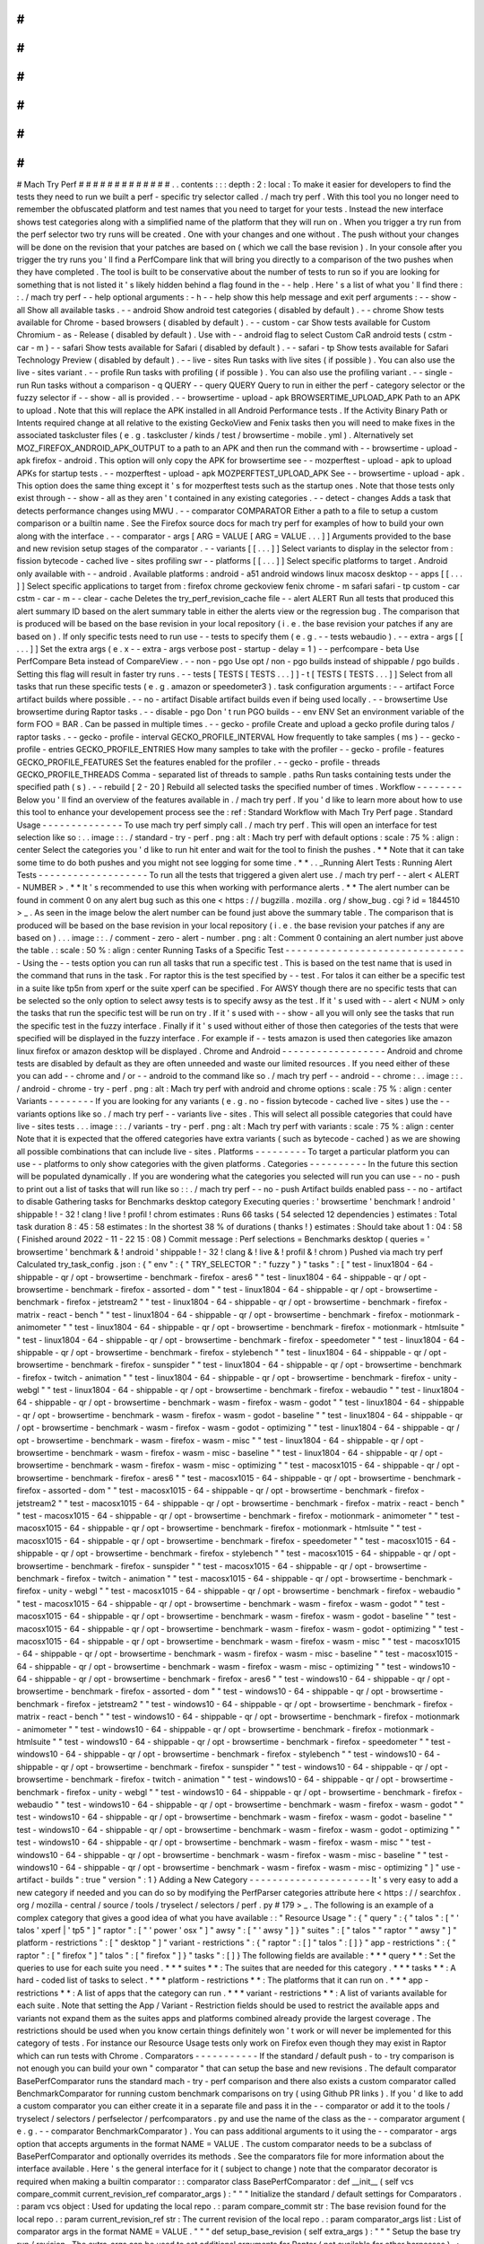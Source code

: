 #
#
#
#
#
#
#
#
#
#
#
#
#
Mach
Try
Perf
#
#
#
#
#
#
#
#
#
#
#
#
#
.
.
contents
:
:
:
depth
:
2
:
local
:
To
make
it
easier
for
developers
to
find
the
tests
they
need
to
run
we
built
a
perf
-
specific
try
selector
called
.
/
mach
try
perf
.
With
this
tool
you
no
longer
need
to
remember
the
obfuscated
platform
and
test
names
that
you
need
to
target
for
your
tests
.
Instead
the
new
interface
shows
test
categories
along
with
a
simplified
name
of
the
platform
that
they
will
run
on
.
When
you
trigger
a
try
run
from
the
perf
selector
two
try
runs
will
be
created
.
One
with
your
changes
and
one
without
.
The
push
without
your
changes
will
be
done
on
the
revision
that
your
patches
are
based
on
(
which
we
call
the
base
revision
)
.
In
your
console
after
you
trigger
the
try
runs
you
'
ll
find
a
PerfCompare
link
that
will
bring
you
directly
to
a
comparison
of
the
two
pushes
when
they
have
completed
.
The
tool
is
built
to
be
conservative
about
the
number
of
tests
to
run
so
if
you
are
looking
for
something
that
is
not
listed
it
'
s
likely
hidden
behind
a
flag
found
in
the
-
-
help
.
Here
'
s
a
list
of
what
you
'
ll
find
there
:
:
.
/
mach
try
perf
-
-
help
optional
arguments
:
-
h
-
-
help
show
this
help
message
and
exit
perf
arguments
:
-
-
show
-
all
Show
all
available
tasks
.
-
-
android
Show
android
test
categories
(
disabled
by
default
)
.
-
-
chrome
Show
tests
available
for
Chrome
-
based
browsers
(
disabled
by
default
)
.
-
-
custom
-
car
Show
tests
available
for
Custom
Chromium
-
as
-
Release
(
disabled
by
default
)
.
Use
with
-
-
android
flag
to
select
Custom
CaR
android
tests
(
cstm
-
car
-
m
)
-
-
safari
Show
tests
available
for
Safari
(
disabled
by
default
)
.
-
-
safari
-
tp
Show
tests
available
for
Safari
Technology
Preview
(
disabled
by
default
)
.
-
-
live
-
sites
Run
tasks
with
live
sites
(
if
possible
)
.
You
can
also
use
the
live
-
sites
variant
.
-
-
profile
Run
tasks
with
profiling
(
if
possible
)
.
You
can
also
use
the
profiling
variant
.
-
-
single
-
run
Run
tasks
without
a
comparison
-
q
QUERY
-
-
query
QUERY
Query
to
run
in
either
the
perf
-
category
selector
or
the
fuzzy
selector
if
-
-
show
-
all
is
provided
.
-
-
browsertime
-
upload
-
apk
BROWSERTIME_UPLOAD_APK
Path
to
an
APK
to
upload
.
Note
that
this
will
replace
the
APK
installed
in
all
Android
Performance
tests
.
If
the
Activity
Binary
Path
or
Intents
required
change
at
all
relative
to
the
existing
GeckoView
and
Fenix
tasks
then
you
will
need
to
make
fixes
in
the
associated
taskcluster
files
(
e
.
g
.
taskcluster
/
kinds
/
test
/
browsertime
-
mobile
.
yml
)
.
Alternatively
set
MOZ_FIREFOX_ANDROID_APK_OUTPUT
to
a
path
to
an
APK
and
then
run
the
command
with
-
-
browsertime
-
upload
-
apk
firefox
-
android
.
This
option
will
only
copy
the
APK
for
browsertime
see
-
-
mozperftest
-
upload
-
apk
to
upload
APKs
for
startup
tests
.
-
-
mozperftest
-
upload
-
apk
MOZPERFTEST_UPLOAD_APK
See
-
-
browsertime
-
upload
-
apk
.
This
option
does
the
same
thing
except
it
'
s
for
mozperftest
tests
such
as
the
startup
ones
.
Note
that
those
tests
only
exist
through
-
-
show
-
all
as
they
aren
'
t
contained
in
any
existing
categories
.
-
-
detect
-
changes
Adds
a
task
that
detects
performance
changes
using
MWU
.
-
-
comparator
COMPARATOR
Either
a
path
to
a
file
to
setup
a
custom
comparison
or
a
builtin
name
.
See
the
Firefox
source
docs
for
mach
try
perf
for
examples
of
how
to
build
your
own
along
with
the
interface
.
-
-
comparator
-
args
[
ARG
=
VALUE
[
ARG
=
VALUE
.
.
.
]
]
Arguments
provided
to
the
base
and
new
revision
setup
stages
of
the
comparator
.
-
-
variants
[
[
.
.
.
]
]
Select
variants
to
display
in
the
selector
from
:
fission
bytecode
-
cached
live
-
sites
profiling
swr
-
-
platforms
[
[
.
.
.
]
]
Select
specific
platforms
to
target
.
Android
only
available
with
-
-
android
.
Available
platforms
:
android
-
a51
android
windows
linux
macosx
desktop
-
-
apps
[
[
.
.
.
]
]
Select
specific
applications
to
target
from
:
firefox
chrome
geckoview
fenix
chrome
-
m
safari
safari
-
tp
custom
-
car
cstm
-
car
-
m
-
-
clear
-
cache
Deletes
the
try_perf_revision_cache
file
-
-
alert
ALERT
Run
all
tests
that
produced
this
alert
summary
ID
based
on
the
alert
summary
table
in
either
the
alerts
view
or
the
regression
bug
.
The
comparison
that
is
produced
will
be
based
on
the
base
revision
in
your
local
repository
(
i
.
e
.
the
base
revision
your
patches
if
any
are
based
on
)
.
If
only
specific
tests
need
to
run
use
-
-
tests
to
specify
them
(
e
.
g
.
-
-
tests
webaudio
)
.
-
-
extra
-
args
[
[
.
.
.
]
]
Set
the
extra
args
(
e
.
x
-
-
extra
-
args
verbose
post
-
startup
-
delay
=
1
)
-
-
perfcompare
-
beta
Use
PerfCompare
Beta
instead
of
CompareView
.
-
-
non
-
pgo
Use
opt
/
non
-
pgo
builds
instead
of
shippable
/
pgo
builds
.
Setting
this
flag
will
result
in
faster
try
runs
.
-
-
tests
[
TESTS
[
TESTS
.
.
.
]
]
-
t
[
TESTS
[
TESTS
.
.
.
]
]
Select
from
all
tasks
that
run
these
specific
tests
(
e
.
g
.
amazon
or
speedometer3
)
.
task
configuration
arguments
:
-
-
artifact
Force
artifact
builds
where
possible
.
-
-
no
-
artifact
Disable
artifact
builds
even
if
being
used
locally
.
-
-
browsertime
Use
browsertime
during
Raptor
tasks
.
-
-
disable
-
pgo
Don
'
t
run
PGO
builds
-
-
env
ENV
Set
an
environment
variable
of
the
form
FOO
=
BAR
.
Can
be
passed
in
multiple
times
.
-
-
gecko
-
profile
Create
and
upload
a
gecko
profile
during
talos
/
raptor
tasks
.
-
-
gecko
-
profile
-
interval
GECKO_PROFILE_INTERVAL
How
frequently
to
take
samples
(
ms
)
-
-
gecko
-
profile
-
entries
GECKO_PROFILE_ENTRIES
How
many
samples
to
take
with
the
profiler
-
-
gecko
-
profile
-
features
GECKO_PROFILE_FEATURES
Set
the
features
enabled
for
the
profiler
.
-
-
gecko
-
profile
-
threads
GECKO_PROFILE_THREADS
Comma
-
separated
list
of
threads
to
sample
.
paths
Run
tasks
containing
tests
under
the
specified
path
(
s
)
.
-
-
rebuild
[
2
-
20
]
Rebuild
all
selected
tasks
the
specified
number
of
times
.
Workflow
-
-
-
-
-
-
-
-
Below
you
'
ll
find
an
overview
of
the
features
available
in
.
/
mach
try
perf
.
If
you
'
d
like
to
learn
more
about
how
to
use
this
tool
to
enhance
your
developement
process
see
the
:
ref
:
Standard
Workflow
with
Mach
Try
Perf
page
.
Standard
Usage
-
-
-
-
-
-
-
-
-
-
-
-
-
-
To
use
mach
try
perf
simply
call
.
/
mach
try
perf
.
This
will
open
an
interface
for
test
selection
like
so
:
.
.
image
:
:
.
/
standard
-
try
-
perf
.
png
:
alt
:
Mach
try
perf
with
default
options
:
scale
:
75
%
:
align
:
center
Select
the
categories
you
'
d
like
to
run
hit
enter
and
wait
for
the
tool
to
finish
the
pushes
.
*
*
Note
that
it
can
take
some
time
to
do
both
pushes
and
you
might
not
see
logging
for
some
time
.
*
*
.
.
_Running
Alert
Tests
:
Running
Alert
Tests
-
-
-
-
-
-
-
-
-
-
-
-
-
-
-
-
-
-
-
To
run
all
the
tests
that
triggered
a
given
alert
use
.
/
mach
try
perf
-
-
alert
<
ALERT
-
NUMBER
>
.
*
*
It
'
s
recommended
to
use
this
when
working
with
performance
alerts
.
*
*
The
alert
number
can
be
found
in
comment
0
on
any
alert
bug
such
as
this
one
<
https
:
/
/
bugzilla
.
mozilla
.
org
/
show_bug
.
cgi
?
id
=
1844510
>
_
.
As
seen
in
the
image
below
the
alert
number
can
be
found
just
above
the
summary
table
.
The
comparison
that
is
produced
will
be
based
on
the
base
revision
in
your
local
repository
(
i
.
e
.
the
base
revision
your
patches
if
any
are
based
on
)
.
.
.
image
:
:
.
/
comment
-
zero
-
alert
-
number
.
png
:
alt
:
Comment
0
containing
an
alert
number
just
above
the
table
.
:
scale
:
50
%
:
align
:
center
Running
Tasks
of
a
Specific
Test
-
-
-
-
-
-
-
-
-
-
-
-
-
-
-
-
-
-
-
-
-
-
-
-
-
-
-
-
-
-
-
-
Using
the
-
-
tests
option
you
can
run
all
tasks
that
run
a
specific
test
.
This
is
based
on
the
test
name
that
is
used
in
the
command
that
runs
in
the
task
.
For
raptor
this
is
the
test
specified
by
-
-
test
.
For
talos
it
can
either
be
a
specific
test
in
a
suite
like
tp5n
from
xperf
or
the
suite
xperf
can
be
specified
.
For
AWSY
though
there
are
no
specific
tests
that
can
be
selected
so
the
only
option
to
select
awsy
tests
is
to
specify
awsy
as
the
test
.
If
it
'
s
used
with
-
-
alert
<
NUM
>
only
the
tasks
that
run
the
specific
test
will
be
run
on
try
.
If
it
'
s
used
with
-
-
show
-
all
you
will
only
see
the
tasks
that
run
the
specific
test
in
the
fuzzy
interface
.
Finally
if
it
'
s
used
without
either
of
those
then
categories
of
the
tests
that
were
specified
will
be
displayed
in
the
fuzzy
interface
.
For
example
if
-
-
tests
amazon
is
used
then
categories
like
amazon
linux
firefox
or
amazon
desktop
will
be
displayed
.
Chrome
and
Android
-
-
-
-
-
-
-
-
-
-
-
-
-
-
-
-
-
-
Android
and
chrome
tests
are
disabled
by
default
as
they
are
often
unneeded
and
waste
our
limited
resources
.
If
you
need
either
of
these
you
can
add
-
-
chrome
and
/
or
-
-
android
to
the
command
like
so
.
/
mach
try
perf
-
-
android
-
-
chrome
:
.
.
image
:
:
.
/
android
-
chrome
-
try
-
perf
.
png
:
alt
:
Mach
try
perf
with
android
and
chrome
options
:
scale
:
75
%
:
align
:
center
Variants
-
-
-
-
-
-
-
-
If
you
are
looking
for
any
variants
(
e
.
g
.
no
-
fission
bytecode
-
cached
live
-
sites
)
use
the
-
-
variants
options
like
so
.
/
mach
try
perf
-
-
variants
live
-
sites
.
This
will
select
all
possible
categories
that
could
have
live
-
sites
tests
.
.
.
image
:
:
.
/
variants
-
try
-
perf
.
png
:
alt
:
Mach
try
perf
with
variants
:
scale
:
75
%
:
align
:
center
Note
that
it
is
expected
that
the
offered
categories
have
extra
variants
(
such
as
bytecode
-
cached
)
as
we
are
showing
all
possible
combinations
that
can
include
live
-
sites
.
Platforms
-
-
-
-
-
-
-
-
-
To
target
a
particular
platform
you
can
use
-
-
platforms
to
only
show
categories
with
the
given
platforms
.
Categories
-
-
-
-
-
-
-
-
-
-
In
the
future
this
section
will
be
populated
dynamically
.
If
you
are
wondering
what
the
categories
you
selected
will
run
you
can
use
-
-
no
-
push
to
print
out
a
list
of
tasks
that
will
run
like
so
:
:
.
/
mach
try
perf
-
-
no
-
push
Artifact
builds
enabled
pass
-
-
no
-
artifact
to
disable
Gathering
tasks
for
Benchmarks
desktop
category
Executing
queries
:
'
browsertime
'
benchmark
!
android
'
shippable
!
-
32
!
clang
!
live
!
profil
!
chrom
estimates
:
Runs
66
tasks
(
54
selected
12
dependencies
)
estimates
:
Total
task
duration
8
:
45
:
58
estimates
:
In
the
shortest
38
%
of
durations
(
thanks
!
)
estimates
:
Should
take
about
1
:
04
:
58
(
Finished
around
2022
-
11
-
22
15
:
08
)
Commit
message
:
Perf
selections
=
Benchmarks
desktop
(
queries
=
'
browsertime
'
benchmark
&
!
android
'
shippable
!
-
32
!
clang
&
!
live
&
!
profil
&
!
chrom
)
Pushed
via
mach
try
perf
Calculated
try_task_config
.
json
:
{
"
env
"
:
{
"
TRY_SELECTOR
"
:
"
fuzzy
"
}
"
tasks
"
:
[
"
test
-
linux1804
-
64
-
shippable
-
qr
/
opt
-
browsertime
-
benchmark
-
firefox
-
ares6
"
"
test
-
linux1804
-
64
-
shippable
-
qr
/
opt
-
browsertime
-
benchmark
-
firefox
-
assorted
-
dom
"
"
test
-
linux1804
-
64
-
shippable
-
qr
/
opt
-
browsertime
-
benchmark
-
firefox
-
jetstream2
"
"
test
-
linux1804
-
64
-
shippable
-
qr
/
opt
-
browsertime
-
benchmark
-
firefox
-
matrix
-
react
-
bench
"
"
test
-
linux1804
-
64
-
shippable
-
qr
/
opt
-
browsertime
-
benchmark
-
firefox
-
motionmark
-
animometer
"
"
test
-
linux1804
-
64
-
shippable
-
qr
/
opt
-
browsertime
-
benchmark
-
firefox
-
motionmark
-
htmlsuite
"
"
test
-
linux1804
-
64
-
shippable
-
qr
/
opt
-
browsertime
-
benchmark
-
firefox
-
speedometer
"
"
test
-
linux1804
-
64
-
shippable
-
qr
/
opt
-
browsertime
-
benchmark
-
firefox
-
stylebench
"
"
test
-
linux1804
-
64
-
shippable
-
qr
/
opt
-
browsertime
-
benchmark
-
firefox
-
sunspider
"
"
test
-
linux1804
-
64
-
shippable
-
qr
/
opt
-
browsertime
-
benchmark
-
firefox
-
twitch
-
animation
"
"
test
-
linux1804
-
64
-
shippable
-
qr
/
opt
-
browsertime
-
benchmark
-
firefox
-
unity
-
webgl
"
"
test
-
linux1804
-
64
-
shippable
-
qr
/
opt
-
browsertime
-
benchmark
-
firefox
-
webaudio
"
"
test
-
linux1804
-
64
-
shippable
-
qr
/
opt
-
browsertime
-
benchmark
-
wasm
-
firefox
-
wasm
-
godot
"
"
test
-
linux1804
-
64
-
shippable
-
qr
/
opt
-
browsertime
-
benchmark
-
wasm
-
firefox
-
wasm
-
godot
-
baseline
"
"
test
-
linux1804
-
64
-
shippable
-
qr
/
opt
-
browsertime
-
benchmark
-
wasm
-
firefox
-
wasm
-
godot
-
optimizing
"
"
test
-
linux1804
-
64
-
shippable
-
qr
/
opt
-
browsertime
-
benchmark
-
wasm
-
firefox
-
wasm
-
misc
"
"
test
-
linux1804
-
64
-
shippable
-
qr
/
opt
-
browsertime
-
benchmark
-
wasm
-
firefox
-
wasm
-
misc
-
baseline
"
"
test
-
linux1804
-
64
-
shippable
-
qr
/
opt
-
browsertime
-
benchmark
-
wasm
-
firefox
-
wasm
-
misc
-
optimizing
"
"
test
-
macosx1015
-
64
-
shippable
-
qr
/
opt
-
browsertime
-
benchmark
-
firefox
-
ares6
"
"
test
-
macosx1015
-
64
-
shippable
-
qr
/
opt
-
browsertime
-
benchmark
-
firefox
-
assorted
-
dom
"
"
test
-
macosx1015
-
64
-
shippable
-
qr
/
opt
-
browsertime
-
benchmark
-
firefox
-
jetstream2
"
"
test
-
macosx1015
-
64
-
shippable
-
qr
/
opt
-
browsertime
-
benchmark
-
firefox
-
matrix
-
react
-
bench
"
"
test
-
macosx1015
-
64
-
shippable
-
qr
/
opt
-
browsertime
-
benchmark
-
firefox
-
motionmark
-
animometer
"
"
test
-
macosx1015
-
64
-
shippable
-
qr
/
opt
-
browsertime
-
benchmark
-
firefox
-
motionmark
-
htmlsuite
"
"
test
-
macosx1015
-
64
-
shippable
-
qr
/
opt
-
browsertime
-
benchmark
-
firefox
-
speedometer
"
"
test
-
macosx1015
-
64
-
shippable
-
qr
/
opt
-
browsertime
-
benchmark
-
firefox
-
stylebench
"
"
test
-
macosx1015
-
64
-
shippable
-
qr
/
opt
-
browsertime
-
benchmark
-
firefox
-
sunspider
"
"
test
-
macosx1015
-
64
-
shippable
-
qr
/
opt
-
browsertime
-
benchmark
-
firefox
-
twitch
-
animation
"
"
test
-
macosx1015
-
64
-
shippable
-
qr
/
opt
-
browsertime
-
benchmark
-
firefox
-
unity
-
webgl
"
"
test
-
macosx1015
-
64
-
shippable
-
qr
/
opt
-
browsertime
-
benchmark
-
firefox
-
webaudio
"
"
test
-
macosx1015
-
64
-
shippable
-
qr
/
opt
-
browsertime
-
benchmark
-
wasm
-
firefox
-
wasm
-
godot
"
"
test
-
macosx1015
-
64
-
shippable
-
qr
/
opt
-
browsertime
-
benchmark
-
wasm
-
firefox
-
wasm
-
godot
-
baseline
"
"
test
-
macosx1015
-
64
-
shippable
-
qr
/
opt
-
browsertime
-
benchmark
-
wasm
-
firefox
-
wasm
-
godot
-
optimizing
"
"
test
-
macosx1015
-
64
-
shippable
-
qr
/
opt
-
browsertime
-
benchmark
-
wasm
-
firefox
-
wasm
-
misc
"
"
test
-
macosx1015
-
64
-
shippable
-
qr
/
opt
-
browsertime
-
benchmark
-
wasm
-
firefox
-
wasm
-
misc
-
baseline
"
"
test
-
macosx1015
-
64
-
shippable
-
qr
/
opt
-
browsertime
-
benchmark
-
wasm
-
firefox
-
wasm
-
misc
-
optimizing
"
"
test
-
windows10
-
64
-
shippable
-
qr
/
opt
-
browsertime
-
benchmark
-
firefox
-
ares6
"
"
test
-
windows10
-
64
-
shippable
-
qr
/
opt
-
browsertime
-
benchmark
-
firefox
-
assorted
-
dom
"
"
test
-
windows10
-
64
-
shippable
-
qr
/
opt
-
browsertime
-
benchmark
-
firefox
-
jetstream2
"
"
test
-
windows10
-
64
-
shippable
-
qr
/
opt
-
browsertime
-
benchmark
-
firefox
-
matrix
-
react
-
bench
"
"
test
-
windows10
-
64
-
shippable
-
qr
/
opt
-
browsertime
-
benchmark
-
firefox
-
motionmark
-
animometer
"
"
test
-
windows10
-
64
-
shippable
-
qr
/
opt
-
browsertime
-
benchmark
-
firefox
-
motionmark
-
htmlsuite
"
"
test
-
windows10
-
64
-
shippable
-
qr
/
opt
-
browsertime
-
benchmark
-
firefox
-
speedometer
"
"
test
-
windows10
-
64
-
shippable
-
qr
/
opt
-
browsertime
-
benchmark
-
firefox
-
stylebench
"
"
test
-
windows10
-
64
-
shippable
-
qr
/
opt
-
browsertime
-
benchmark
-
firefox
-
sunspider
"
"
test
-
windows10
-
64
-
shippable
-
qr
/
opt
-
browsertime
-
benchmark
-
firefox
-
twitch
-
animation
"
"
test
-
windows10
-
64
-
shippable
-
qr
/
opt
-
browsertime
-
benchmark
-
firefox
-
unity
-
webgl
"
"
test
-
windows10
-
64
-
shippable
-
qr
/
opt
-
browsertime
-
benchmark
-
firefox
-
webaudio
"
"
test
-
windows10
-
64
-
shippable
-
qr
/
opt
-
browsertime
-
benchmark
-
wasm
-
firefox
-
wasm
-
godot
"
"
test
-
windows10
-
64
-
shippable
-
qr
/
opt
-
browsertime
-
benchmark
-
wasm
-
firefox
-
wasm
-
godot
-
baseline
"
"
test
-
windows10
-
64
-
shippable
-
qr
/
opt
-
browsertime
-
benchmark
-
wasm
-
firefox
-
wasm
-
godot
-
optimizing
"
"
test
-
windows10
-
64
-
shippable
-
qr
/
opt
-
browsertime
-
benchmark
-
wasm
-
firefox
-
wasm
-
misc
"
"
test
-
windows10
-
64
-
shippable
-
qr
/
opt
-
browsertime
-
benchmark
-
wasm
-
firefox
-
wasm
-
misc
-
baseline
"
"
test
-
windows10
-
64
-
shippable
-
qr
/
opt
-
browsertime
-
benchmark
-
wasm
-
firefox
-
wasm
-
misc
-
optimizing
"
]
"
use
-
artifact
-
builds
"
:
true
"
version
"
:
1
}
Adding
a
New
Category
-
-
-
-
-
-
-
-
-
-
-
-
-
-
-
-
-
-
-
-
-
It
'
s
very
easy
to
add
a
new
category
if
needed
and
you
can
do
so
by
modifying
the
PerfParser
categories
attribute
here
<
https
:
/
/
searchfox
.
org
/
mozilla
-
central
/
source
/
tools
/
tryselect
/
selectors
/
perf
.
py
#
179
>
_
.
The
following
is
an
example
of
a
complex
category
that
gives
a
good
idea
of
what
you
have
available
:
:
"
Resource
Usage
"
:
{
"
query
"
:
{
"
talos
"
:
[
"
'
talos
'
xperf
|
'
tp5
"
]
"
raptor
"
:
[
"
'
power
'
osx
"
]
"
awsy
"
:
[
"
'
awsy
"
]
}
"
suites
"
:
[
"
talos
"
"
raptor
"
"
awsy
"
]
"
platform
-
restrictions
"
:
[
"
desktop
"
]
"
variant
-
restrictions
"
:
{
"
raptor
"
:
[
]
"
talos
"
:
[
]
}
"
app
-
restrictions
"
:
{
"
raptor
"
:
[
"
firefox
"
]
"
talos
"
:
[
"
firefox
"
]
}
"
tasks
"
:
[
]
}
The
following
fields
are
available
:
*
*
*
query
*
*
:
Set
the
queries
to
use
for
each
suite
you
need
.
*
*
*
suites
*
*
:
The
suites
that
are
needed
for
this
category
.
*
*
*
tasks
*
*
:
A
hard
-
coded
list
of
tasks
to
select
.
*
*
*
platform
-
restrictions
*
*
:
The
platforms
that
it
can
run
on
.
*
*
*
app
-
restrictions
*
*
:
A
list
of
apps
that
the
category
can
run
.
*
*
*
variant
-
restrictions
*
*
:
A
list
of
variants
available
for
each
suite
.
Note
that
setting
the
App
/
Variant
-
Restriction
fields
should
be
used
to
restrict
the
available
apps
and
variants
not
expand
them
as
the
suites
apps
and
platforms
combined
already
provide
the
largest
coverage
.
The
restrictions
should
be
used
when
you
know
certain
things
definitely
won
'
t
work
or
will
never
be
implemented
for
this
category
of
tests
.
For
instance
our
Resource
Usage
tests
only
work
on
Firefox
even
though
they
may
exist
in
Raptor
which
can
run
tests
with
Chrome
.
Comparators
-
-
-
-
-
-
-
-
-
-
-
If
the
standard
/
default
push
-
to
-
try
comparison
is
not
enough
you
can
build
your
own
"
comparator
"
that
can
setup
the
base
and
new
revisions
.
The
default
comparator
BasePerfComparator
runs
the
standard
mach
-
try
-
perf
comparison
and
there
also
exists
a
custom
comparator
called
BenchmarkComparator
for
running
custom
benchmark
comparisons
on
try
(
using
Github
PR
links
)
.
If
you
'
d
like
to
add
a
custom
comparator
you
can
either
create
it
in
a
separate
file
and
pass
it
in
the
-
-
comparator
or
add
it
to
the
tools
/
tryselect
/
selectors
/
perfselector
/
perfcomparators
.
py
and
use
the
name
of
the
class
as
the
-
-
comparator
argument
(
e
.
g
.
-
-
comparator
BenchmarkComparator
)
.
You
can
pass
additional
arguments
to
it
using
the
-
-
comparator
-
args
option
that
accepts
arguments
in
the
format
NAME
=
VALUE
.
The
custom
comparator
needs
to
be
a
subclass
of
BasePerfComparator
and
optionally
overrides
its
methods
.
See
the
comparators
file
for
more
information
about
the
interface
available
.
Here
'
s
the
general
interface
for
it
(
subject
to
change
)
note
that
the
comparator
decorator
is
required
when
making
a
builtin
comparator
:
:
comparator
class
BasePerfComparator
:
def
__init__
(
self
vcs
compare_commit
current_revision_ref
comparator_args
)
:
"
"
"
Initialize
the
standard
/
default
settings
for
Comparators
.
:
param
vcs
object
:
Used
for
updating
the
local
repo
.
:
param
compare_commit
str
:
The
base
revision
found
for
the
local
repo
.
:
param
current_revision_ref
str
:
The
current
revision
of
the
local
repo
.
:
param
comparator_args
list
:
List
of
comparator
args
in
the
format
NAME
=
VALUE
.
"
"
"
def
setup_base_revision
(
self
extra_args
)
:
"
"
"
Setup
the
base
try
run
/
revision
.
The
extra_args
can
be
used
to
set
additional
arguments
for
Raptor
(
not
available
for
other
harnesses
)
.
:
param
extra_args
list
:
A
list
of
extra
arguments
to
pass
to
the
try
tasks
.
"
"
"
def
teardown_base_revision
(
self
)
:
"
"
"
Teardown
the
setup
for
the
base
revision
.
"
"
"
def
setup_new_revision
(
self
extra_args
)
:
"
"
"
Setup
the
new
try
run
/
revision
.
Note
that
the
extra_args
are
reset
between
the
base
and
new
revision
runs
.
:
param
extra_args
list
:
A
list
of
extra
arguments
to
pass
to
the
try
tasks
.
"
"
"
def
teardown_new_revision
(
self
)
:
"
"
"
Teardown
the
new
run
/
revision
setup
.
"
"
"
def
teardown
(
self
)
:
"
"
"
Teardown
for
failures
.
This
method
can
be
used
for
ensuring
that
the
repo
is
cleaned
up
when
a
failure
is
hit
at
any
point
in
the
process
of
doing
the
new
/
base
revision
setups
or
the
pushes
to
try
.
"
"
"
Frequently
Asked
Questions
(
FAQ
)
-
-
-
-
-
-
-
-
-
-
-
-
-
-
-
-
-
-
-
-
-
-
-
-
-
-
-
-
-
-
-
-
If
you
have
any
questions
which
aren
'
t
already
answered
below
please
reach
out
to
us
in
the
perftest
matrix
channel
<
https
:
/
/
matrix
.
to
/
#
/
#
perftest
:
mozilla
.
org
>
_
.
*
*
*
How
can
I
tell
what
a
category
or
a
set
of
selections
will
run
?
*
*
At
the
moment
you
need
to
run
your
command
with
an
additional
option
to
see
what
will
be
run
:
.
/
mach
try
perf
-
-
no
-
push
.
See
the
Categories
_
section
for
more
information
about
this
.
In
the
future
we
plan
on
having
an
dynamically
updated
list
for
the
tasks
in
the
Categories
_
section
of
this
document
.
*
*
*
What
'
s
the
difference
between
Pageload
desktop
and
Pageload
desktop
firefox
?
*
*
If
you
simply
ran
.
/
mach
try
perf
with
no
additional
options
then
there
is
no
difference
.
If
you
start
adding
additional
browsers
to
the
try
run
with
commands
like
.
/
mach
try
perf
-
-
chrome
then
Pageload
desktop
will
select
all
tests
available
for
ALL
browsers
available
and
Pageload
desktop
firefox
will
only
select
Firefox
tests
.
When
-
-
chrome
is
provided
you
'
ll
also
see
a
Pageload
desktop
chrome
option
.
*
*
*
Help
!
I
can
'
t
find
a
test
in
any
of
the
categories
.
What
should
I
do
?
*
*
Use
the
option
-
-
show
-
all
.
This
will
let
you
select
tests
from
the
.
/
mach
try
fuzzy
-
-
full
interface
directly
instead
of
the
categories
.
You
will
always
be
able
to
find
your
tests
this
way
.
Please
be
careful
with
your
task
selections
though
as
it
'
s
easy
to
run
far
too
many
tests
in
this
way
!
Future
Work
-
-
-
-
-
-
-
-
-
-
-
The
future
work
for
this
tool
can
be
found
in
this
bug
<
https
:
/
/
bugzilla
.
mozilla
.
org
/
show_bug
.
cgi
?
id
=
1799178
>
_
.
Feel
free
to
file
improvments
and
bugs
against
it
.
